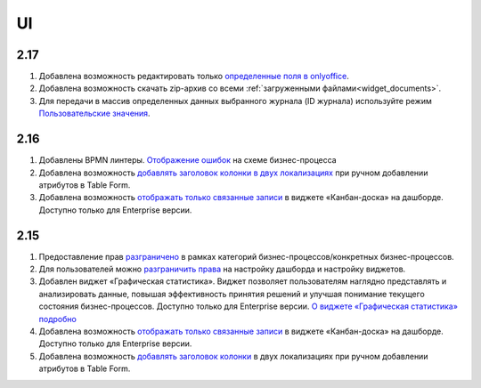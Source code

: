 UI
======

2.17
----

1. Добавлена возможность редактировать только `определенные поля в onlyoffice <https://citeck-ecos.readthedocs.io/ru/latest/general/transformation/transformation_service.html#onlyoffice>`_.

2. Добавлена возможность скачать zip-архив со всеми :ref:`загруженными файлами<widget_documents>`.

3. Для передачи в массив определенных данных выбранного журнала (ID журнала) используйте режим `Пользовательские значения <https://citeck-ecos.readthedocs.io/ru/latest/settings_kb/interface/forms/form_components/components/select%20journal.html#id4>`_.


2.16
----

1. Добавлены BPMN линтеры. `Отображение ошибок <https://citeck-ecos.readthedocs.io/ru/latest/settings_kb/processes/ecos_bpmn/editor/ecos_bpmn_editor.html#bpmn-linter>`_ на схеме бизнес-процесса 

2. Добавлена возможность `добавлять заголовок колонки в двух локализациях <https://citeck-ecos.readthedocs.io/ru/latest/settings_kb/interface/forms/form_components/components/table%20form.html#id3>`_ при ручном добавлении атрибутов в Table Form. 

3. Добавлена возможность `отображать только связанные записи <https://citeck-ecos.readthedocs.io/ru/latest/settings_kb/interface/widgets.html#id28>`_ в виджете «Канбан-доска» на дашборде. Доступно только для Enterprise версии.


2.15
----

1. Предоставление прав `разграничено <https://citeck-ecos.readthedocs.io/ru/latest/settings_kb/processes/ecos_bpmn/ecos_bpmn_overview.html#id2>`_ в рамках категорий бизнес-процессов/конкретных бизнес-процессов.

2. Для пользователей можно `разграничить права <https://citeck-ecos.readthedocs.io/ru/latest/settings_kb/interface/dashboards.html#dashboard-config>`_ на настройку дашборда и настройку виджетов. 

3. Добавлен виджет «Графическая статистика». Виджет позволяет пользователям наглядно представлять и анализировать данные, повышая эффективность принятия решений и улучшая понимание текущего состояния бизнес-процессов. Доступно только для Enterprise версии. `О виджете «Графическая статистика» подробно <https://citeck-ecos.readthedocs.io/ru/latest/settings_kb/interface/widgets.html#id29>`_

4. Добавлена возможность `отображать только связанные записи <https://citeck-ecos.readthedocs.io/ru/latest/settings_kb/interface/widgets.html#id28>`_ в виджете «Канбан-доска» на дашборде. Доступно только для Enterprise версии.

5. Добавлена возможность `добавлять заголовок колонки <https://citeck-ecos.readthedocs.io/ru/latest/settings_kb/interface/forms/form_components/components/table%20form.html#id3>`_ в двух локализациях при ручном добавлении атрибутов в Table Form. 

